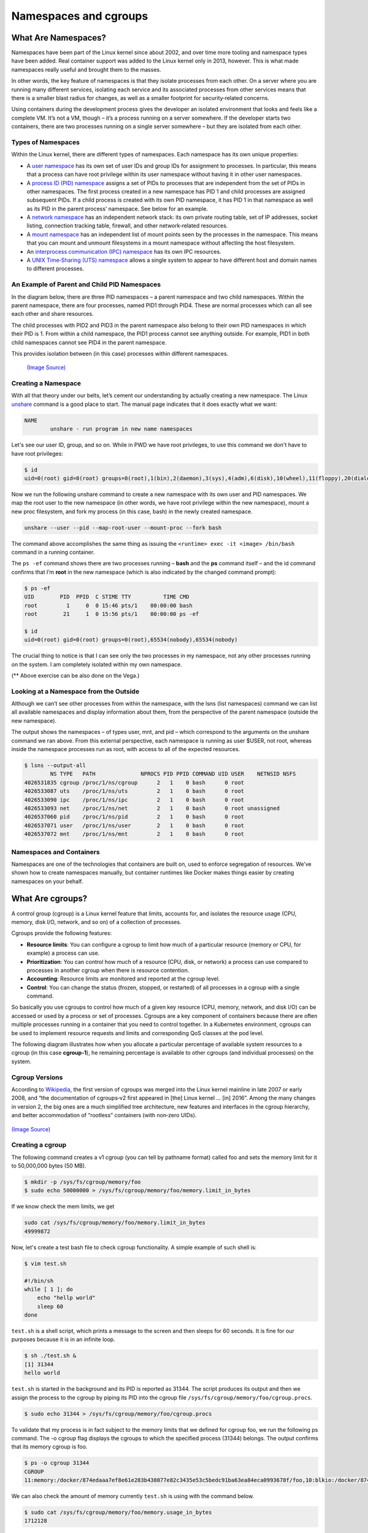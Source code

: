 .. _namespc-cgroup:

Namespaces and cgroups
======================

What Are Namespaces?
____________________

Namespaces have been part of the Linux kernel since about 2002, and over time more
tooling and namespace types have been added. Real container support was added to
the Linux kernel only in 2013, however. This is what made namespaces really useful
and brought them to the masses.

.. callout :: Definition according to `Wikipedia <https://en.wikipedia.org/wiki/Linux_namespaces>`__

  `Namespaces are a feature of the Linux kernel that partitions kernel resources
  such that one set of processes sees one set of resources while another set of
  processes sees a different set of resources.`

In other words, the key feature of namespaces is that they isolate processes from
each other. On a server where you are running many different services, isolating
each service and its associated processes from other services means that there is
a smaller blast radius for changes, as well as a smaller footprint for security‑related
concerns.

Using containers during the development process gives the developer an isolated
environment that looks and feels like a complete VM. It’s not a VM, though – it’s
a process running on a server somewhere. If the developer starts two containers,
there are two processes running on a single server somewhere – but they are isolated
from each other.

Types of Namespaces
+++++++++++++++++++

Within the Linux kernel, there are different types of namespaces. Each namespace
has its own unique properties:

- A `user namespace <https://man7.org/linux/man-pages/man7/user_namespaces.7.html>`_
  has its own set of user IDs and group IDs for assignment to processes. In particular,
  this means that a process can have root privilege within its user namespace without
  having it in other user namespaces.

- A `process ID (PID) namespace <https://man7.org/linux/man-pages/man7/pid_namespaces.7.html>`_
  assigns a set of PIDs to processes that are independent from the set of PIDs in other namespaces.
  The first process created in a new namespace has PID 1 and child processes are assigned subsequent PIDs.
  If a child process is created with its own PID namespace, it has PID 1 in that namespace
  as well as its PID in the parent process’ namespace. See below for an example.

- A `network namespace <https://man7.org/linux/man-pages/man7/network_namespaces.7.html>`_
  has an independent network stack: its own private routing table, set of IP addresses,
  socket listing, connection tracking table, firewall, and other network‑related resources.

- A `mount namespace <https://man7.org/linux/man-pages/man7/mount_namespaces.7.html>`_
  has an independent list of mount points seen by the processes in the namespace. This means
  that you can mount and unmount filesystems in a mount namespace without affecting the host filesystem.

- An `interprocess communication (IPC) namespace <https://man7.org/linux/man-pages/man7/ipc_namespaces.7.html>`_
  has its own IPC resources.

- A `UNIX Time‑Sharing (UTS) namespace <https://man7.org/linux/man-pages/man7/uts_namespaces.7.html>`_
  allows a single system to appear to have different host and domain names to different processes.

An Example of Parent and Child PID Namespaces
+++++++++++++++++++++++++++++++++++++++++++++

In the diagram below, there are three PID namespaces – a parent namespace and
two child namespaces. Within the parent namespace, there are four processes,
named PID1 through PID4. These are normal processes which can all see each
other and share resources.

The child processes with PID2 and PID3 in the parent namespace also belong to
their own PID namespaces in which their PID is 1. From within a child namespace,
the PID1 process cannot see anything outside. For example, PID1 in both child
namespaces cannot see PID4 in the parent namespace.

This provides isolation between (in this case) processes within different namespaces.

.. figure :: https://www.nginx.com/wp-content/uploads/2021/07/Namespaces-cgroups_PID-namespaces.svg

  `(Image Source) <https://www.nginx.com/blog/what-are-namespaces-cgroups-how-do-they-work>`_

Creating a Namespace
++++++++++++++++++++

With all that theory under our belts, let’s cement our understanding by actually
creating a new namespace. The Linux `unshare <https://man7.org/linux/man-pages/man1/unshare.1.html>`_
command is a good place to start. The manual page indicates that it does exactly what we want:

.. code-block :: bash

  NAME
          unshare - run program in new name namespaces

Let's see our user ID, group, and so on. While in PWD we have root privileges,
to use this command we don't have to have root privileges:

.. code-block :: bash

  $ id
  uid=0(root) gid=0(root) groups=0(root),1(bin),2(daemon),3(sys),4(adm),6(disk),10(wheel),11(floppy),20(dialout),26(tape),27(video)

Now we run the following unshare command to create a new namespace with its own
user and PID namespaces. We map the root user to the new namespace (in other words,
we have root privilege within the new namespace), mount a new proc filesystem,
and fork my process (in this case, bash) in the newly created namespace.

.. code-block :: bash

  unshare --user --pid --map-root-user --mount-proc --fork bash

The command above accomplishes the same thing as issuing
the ``<runtime> exec -it <image> /bin/bash`` command in a running container.

.. callout :: ``ps`` (process status) command in PWD

  The avaiable ``ps`` command in PWD doesn't show the output in a desired state.
  We need to install it manually using

  .. code-block :: bash

    apk add --no-cache procps

The ``ps -ef`` command shows there are two processes running – **bash** and
the **ps** command itself – and the id command confirms that I’m **root** in the new
namespace (which is also indicated by the changed command prompt):

.. code-block ::

  $ ps -ef
  UID        PID  PPID  C STIME TTY          TIME CMD
  root         1     0  0 15:46 pts/1    00:00:00 bash
  root        21     1  0 15:56 pts/1    00:00:00 ps -ef

  $ id
  uid=0(root) gid=0(root) groups=0(root),65534(nobody),65534(nobody)

The crucial thing to notice is that I can see only the two processes in my namespace,
not any other processes running on the system. I am completely isolated within my own namespace.

(** Above exercise can be also done on the Vega.)

Looking at a Namespace from the Outside
+++++++++++++++++++++++++++++++++++++++

Although we can’t see other processes from within the namespace, with the lsns (list namespaces)
command we can list all available namespaces and display information about them,
from the perspective of the parent namespace (outside the new namespace).

The output shows the namespaces – of types user, mnt, and pid – which correspond
to the arguments on the unshare command we ran above. From this external perspective,
each namespace is running as user $USER, not root, whereas inside the namespace processes run as root,
with access to all of the expected resources.

.. code-block :: bash

  $ lsns --output-all
          NS TYPE   PATH              NPROCS PID PPID COMMAND UID USER    NETNSID NSFS
  4026531835 cgroup /proc/1/ns/cgroup      2   1    0 bash      0 root
  4026533087 uts    /proc/1/ns/uts         2   1    0 bash      0 root
  4026533090 ipc    /proc/1/ns/ipc         2   1    0 bash      0 root
  4026533093 net    /proc/1/ns/net         2   1    0 bash      0 root unassigned
  4026537060 pid    /proc/1/ns/pid         2   1    0 bash      0 root
  4026537071 user   /proc/1/ns/user        2   1    0 bash      0 root
  4026537072 mnt    /proc/1/ns/mnt         2   1    0 bash      0 root

Namespaces and Containers
+++++++++++++++++++++++++

Namespaces are one of the technologies that containers are built on, used to enforce
segregation of resources. We’ve shown how to create namespaces manually, but container
runtimes like Docker makes things easier by creating namespaces on your behalf.

What Are cgroups?
_________________
A control group (cgroup) is a Linux kernel feature that limits, accounts for,
and isolates the resource usage (CPU, memory, disk I/O, network, and so on) of a collection of processes.

Cgroups provide the following features:

- **Resource limits**: You can configure a cgroup to limit how much of a particular
  resource (memory or CPU, for example) a process can use.

- **Prioritization**: You can control how much of a resource (CPU, disk, or network)
  a process can use compared to processes in another cgroup when there is resource contention.

- **Accounting**: Resource limits are monitored and reported at the cgroup level.

- **Control**: You can change the status (frozen, stopped, or restarted) of all
  processes in a cgroup with a single command.

So basically you use cgroups to control how much of a given key resource (CPU, memory, network, and disk I/O)
can be accessed or used by a process or set of processes. Cgroups are a key component
of containers because there are often multiple processes running in a container
that you need to control together. In a Kubernetes environment, cgroups can be
used to implement resource requests and limits and corresponding QoS classes at the pod level.

The following diagram illustrates how when you allocate a particular percentage
of available system resources to a cgroup (in this case **cgroup‑1**),
he remaining percentage is available to other cgroups (and individual processes) on the system.

Cgroup Versions
+++++++++++++++

According to `Wikipedia <https://en.wikipedia.org/wiki/Cgroups>`__, the first version
of cgroups was merged into the Linux kernel mainline in late 2007 or early 2008,
and “the documentation of cgroups‑v2 first appeared in [the] Linux kernel … [in] 2016”.
Among the many changes in version 2, the big ones are a much simplified tree architecture,
new features and interfaces in the cgroup hierarchy, and better
accommodation of “rootless” containers (with non‑zero UIDs).

.. figure :: https://www.nginx.com/wp-content/uploads/2021/07/Namespaces-cgroups_resource-limits.svg


  `(Image Source) <https://www.nginx.com/blog/what-are-namespaces-cgroups-how-do-they-work>`_

`(Image Source) <https://www.nginx.com/blog/what-are-namespaces-cgroups-how-do-they-work>`_

Creating a cgroup
+++++++++++++++++

The following command creates a v1 cgroup (you can tell by pathname format)
called foo and sets the memory limit for it to 50,000,000 bytes (50 MB).

.. code-block :: bash

  $ mkdir -p /sys/fs/cgroup/memory/foo
  $ sudo echo 50000000 > /sys/fs/cgroup/memory/foo/memory.limit_in_bytes

If we know check the mem limits, we get

.. code-block :: bash

  sudo cat /sys/fs/cgroup/memory/foo/memory.limit_in_bytes
  49999872

Now, let's create a test bash file to check cgroup functionality. A simple example
of such shell is:

.. code-block :: bash

  $ vim test.sh

  #!/bin/sh
  while [ 1 ]; do
      echo "hellp world"
      sleep 60
  done

``test.sh`` is a shell script, which prints a message to the screen
and then sleeps for 60 seconds. It is fine for our purposes because it is in
an infinite loop.

.. code-block :: bash

  $ sh ./test.sh &
  [1] 31344
  hello world

``test.sh`` is started in the background and its PID is reported as 31344.
The script produces its output and then we assign the process to the cgroup
by piping its PID into the cgroup file ``/sys/fs/cgroup/memory/foo/cgroup.procs``.

.. code-block :: bash

  $ sudo echo 31344 > /sys/fs/cgroup/memory/foo/cgroup.procs

To validate that my process is in fact subject to the memory limits that we defined
for cgroup foo, we run the following ps command. The -o cgroup flag displays
the cgroups to which the specified process (31344) belongs. The output confirms
that its memory cgroup is foo.

.. code-block :: bash

  $ ps -o cgroup 31344
  CGROUP
  11:memory:/docker/874edaaa7ef8e61e283b438077e82c3435e53c5bedc91ba63ea84eca0993678f/foo,10:blkio:/docker/874eda

We can also check the amount of memory currently ``test.sh`` is using with the command below.

.. code-block :: bash

  $ sudo cat /sys/fs/cgroup/memory/foo/memory.usage_in_bytes
  1712128

Namespaces and cgroups are the building blocks for containers and modern applications.
Having an understanding of how they work is important as we refactor applications
to more modern architectures.

Namespaces provide isolation of system resources, and cgroups allow for fine‑grained
control and enforcement of limits for those resources.

Containers are not the only way that you can use namespaces and cgroups.
Namespaces and cgroup interfaces are built into the Linux kernel, which means that other applications can use them to provide separation and resource constraints.
